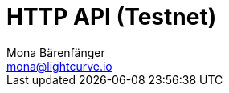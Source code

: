 = HTTP API (Testnet)
Mona Bärenfänger <mona@lightcurve.io>
:description: Interactive HTTP API reference of Lisk Service (Testnet).
:page-no-next: true
:page-layout: swagger
:page-swagger-url: https://testnet-service.lisk.io/api/v1/spec
